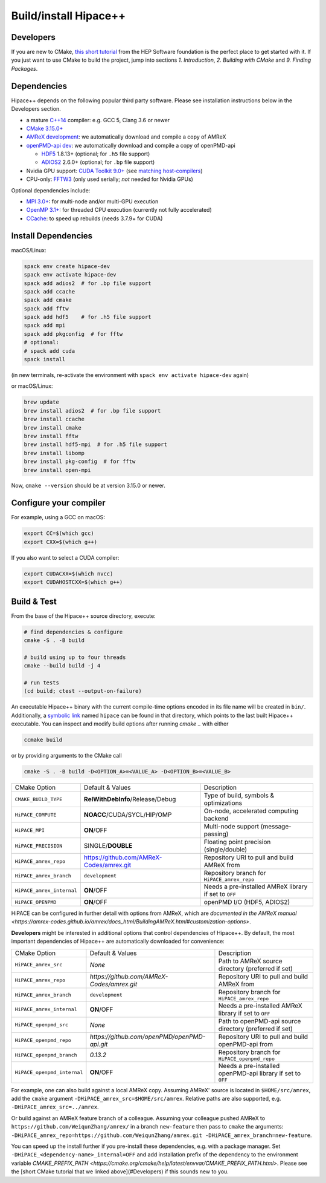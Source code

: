 .. _build-source:

Build/install Hipace++
======================

Developers
----------

If you are new to CMake, `this short tutorial <https://hsf-training.github.io/hsf-training-cmake-webpage/>`__ from the HEP Software foundation is the perfect place to get started with it. If you just want to use CMake to build the project, jump into sections *1. Introduction*, *2. Building with CMake* and *9. Finding Packages*.

Dependencies
------------

Hipace++ depends on the following popular third party software.
Please see installation instructions below in the Developers section.

- a mature `C++14 <https://en.wikipedia.org/wiki/C%2B%2B14>`__ compiler: e.g. GCC 5, Clang 3.6 or newer
- `CMake 3.15.0+ <https://cmake.org/>`__
- `AMReX development <https://amrex-codes.github.io>`__: we automatically download and compile a copy of AMReX
- `openPMD-api dev <https://github.com/openPMD/openPMD-api>`__: we automatically download and compile a copy of openPMD-api

  - `HDF5 <https://support.hdfgroup.org/HDF5>`__ 1.8.13+ (optional; for ``.h5`` file support)
  - `ADIOS2 <https://github.com/ornladios/ADIOS2>`__ 2.6.0+ (optional; for ``.bp`` file support)
- Nvidia GPU support: `CUDA Toolkit 9.0+ <https://developer.nvidia.com/cuda-downloads>`__ (see `matching host-compilers <https://gist.github.com/ax3l/9489132>`__)
- CPU-only: `FFTW3 <http://www.fftw.org/>`__ (only used serially; *not* needed for Nvidia GPUs)

Optional dependencies include:

- `MPI 3.0+ <https://www.mpi-forum.org/docs/>`__: for multi-node and/or multi-GPU execution
- `OpenMP 3.1+ <https://www.openmp.org>`__: for threaded CPU execution (currently not fully accelerated)
- `CCache <https://ccache.dev>`__: to speed up rebuilds (needs 3.7.9+ for CUDA)

Install Dependencies
--------------------

macOS/Linux:

.. code-block:: bash

   spack env create hipace-dev
   spack env activate hipace-dev
   spack add adios2  # for .bp file support
   spack add ccache
   spack add cmake
   spack add fftw
   spack add hdf5    # for .h5 file support
   spack add mpi
   spack add pkgconfig  # for fftw
   # optional:
   # spack add cuda
   spack install

(in new terminals, re-activate the environment with ``spack env activate hipace-dev`` again)

or macOS/Linux:

.. code-block:: bash

   brew update
   brew install adios2  # for .bp file support
   brew install ccache
   brew install cmake
   brew install fftw
   brew install hdf5-mpi  # for .h5 file support
   brew install libomp
   brew install pkg-config  # for fftw
   brew install open-mpi

Now, ``cmake --version`` should be at version 3.15.0 or newer.

Configure your compiler
-----------------------

For example, using a GCC on macOS:

.. code-block:: bash

   export CC=$(which gcc)
   export CXX=$(which g++)


If you also want to select a CUDA compiler:

.. code-block:: bash

   export CUDACXX=$(which nvcc)
   export CUDAHOSTCXX=$(which g++)


Build & Test
------------

From the base of the Hipace++ source directory, execute:

.. code-block:: bash

   # find dependencies & configure
   cmake -S . -B build

   # build using up to four threads
   cmake --build build -j 4

   # run tests
   (cd build; ctest --output-on-failure)


An executable Hipace++ binary with the current compile-time options encoded in its file name will be created in ``bin/``.
Additionally, a `symbolic link <https://en.wikipedia.org/wiki/Symbolic_link>`__ named ``hipace`` can be found in that directory, which points to the last built Hipace++ executable. You can inspect and modify build options after running `cmake ..` with either

.. code-block:: bash

   ccmake build

or by providing arguments to the CMake call

.. code-block:: bash

   cmake -S . -B build -D<OPTION_A>=<VALUE_A> -D<OPTION_B>=<VALUE_B>


=============================  ========================================  =====================================================
 CMake Option                  Default & Values                          Description
-----------------------------  ----------------------------------------  -----------------------------------------------------
 ``CMAKE_BUILD_TYPE``          **RelWithDebInfo**/Release/Debug          Type of build, symbols & optimizations
 ``HiPACE_COMPUTE``            **NOACC**/CUDA/SYCL/HIP/OMP               On-node, accelerated computing backend
 ``HiPACE_MPI``                **ON**/OFF                                Multi-node support (message-passing)
 ``HiPACE_PRECISION``          SINGLE/**DOUBLE**                         Floating point precision (single/double)
 ``HiPACE_amrex_repo``         https://github.com/AMReX-Codes/amrex.git  Repository URI to pull and build AMReX from
 ``HiPACE_amrex_branch``       ``development``                           Repository branch for ``HiPACE_amrex_repo``
 ``HiPACE_amrex_internal``     **ON**/OFF                                Needs a pre-installed AMReX library if set to ``OFF``
 ``HiPACE_OPENPMD``            **ON**/OFF                                openPMD I/O (HDF5, ADIOS2)
=============================  ========================================  =====================================================

HiPACE can be configured in further detail with options from AMReX, which are `documented in the AMReX manual <https://amrex-codes.github.io/amrex/docs_html/BuildingAMReX.html#customization-options>`.

**Developers** might be interested in additional options that control dependencies of Hipace++.
By default, the most important dependencies of Hipace++ are automatically downloaded for convenience:

===========================  =============================================  ==========================================================
CMake Option                 Default & Values                               Description                                               
---------------------------  ---------------------------------------------  ----------------------------------------------------------
``HiPACE_amrex_src``         *None*                                         Path to AMReX source directory (preferred if set)         
``HiPACE_amrex_repo``        `https://github.com/AMReX-Codes/amrex.git`     Repository URI to pull and build AMReX from               
``HiPACE_amrex_branch``      ``development``                                Repository branch for ``HiPACE_amrex_repo``
``HiPACE_amrex_internal``    **ON**/OFF                                     Needs a pre-installed AMReX library if set to ``OFF``       
``HiPACE_openpmd_src``       *None*                                         Path to openPMD-api source directory (preferred if set)   
``HiPACE_openpmd_repo``      `https://github.com/openPMD/openPMD-api.git`   Repository URI to pull and build openPMD-api from         
``HiPACE_openpmd_branch``    `0.13.2`                                       Repository branch for ``HiPACE_openpmd_repo``               
``HiPACE_openpmd_internal``  **ON**/OFF                                     Needs a pre-installed openPMD-api library if set to ``OFF`` 
===========================  =============================================  ==========================================================

For example, one can also build against a local AMReX copy.
Assuming AMReX' source is located in ``$HOME/src/amrex``, add the ``cmake`` argument ``-DHiPACE_amrex_src=$HOME/src/amrex``.
Relative paths are also supported, e.g. ``-DHiPACE_amrex_src=../amrex``.

Or build against an AMReX feature branch of a colleague.
Assuming your colleague pushed AMReX to ``https://github.com/WeiqunZhang/amrex/`` in a branch ``new-feature`` then pass to ``cmake`` the arguments: ``-DHiPACE_amrex_repo=https://github.com/WeiqunZhang/amrex.git -DHiPACE_amrex_branch=new-feature``.

You can speed up the install further if you pre-install these dependencies, e.g. with a package manager.
Set ``-DHiPACE_<dependency-name>_internal=OFF`` and add installation prefix of the dependency to the environment variable `CMAKE_PREFIX_PATH <https://cmake.org/cmake/help/latest/envvar/CMAKE_PREFIX_PATH.html>`.
Please see the [short CMake tutorial that we linked above](#Developers) if this sounds new to you.

